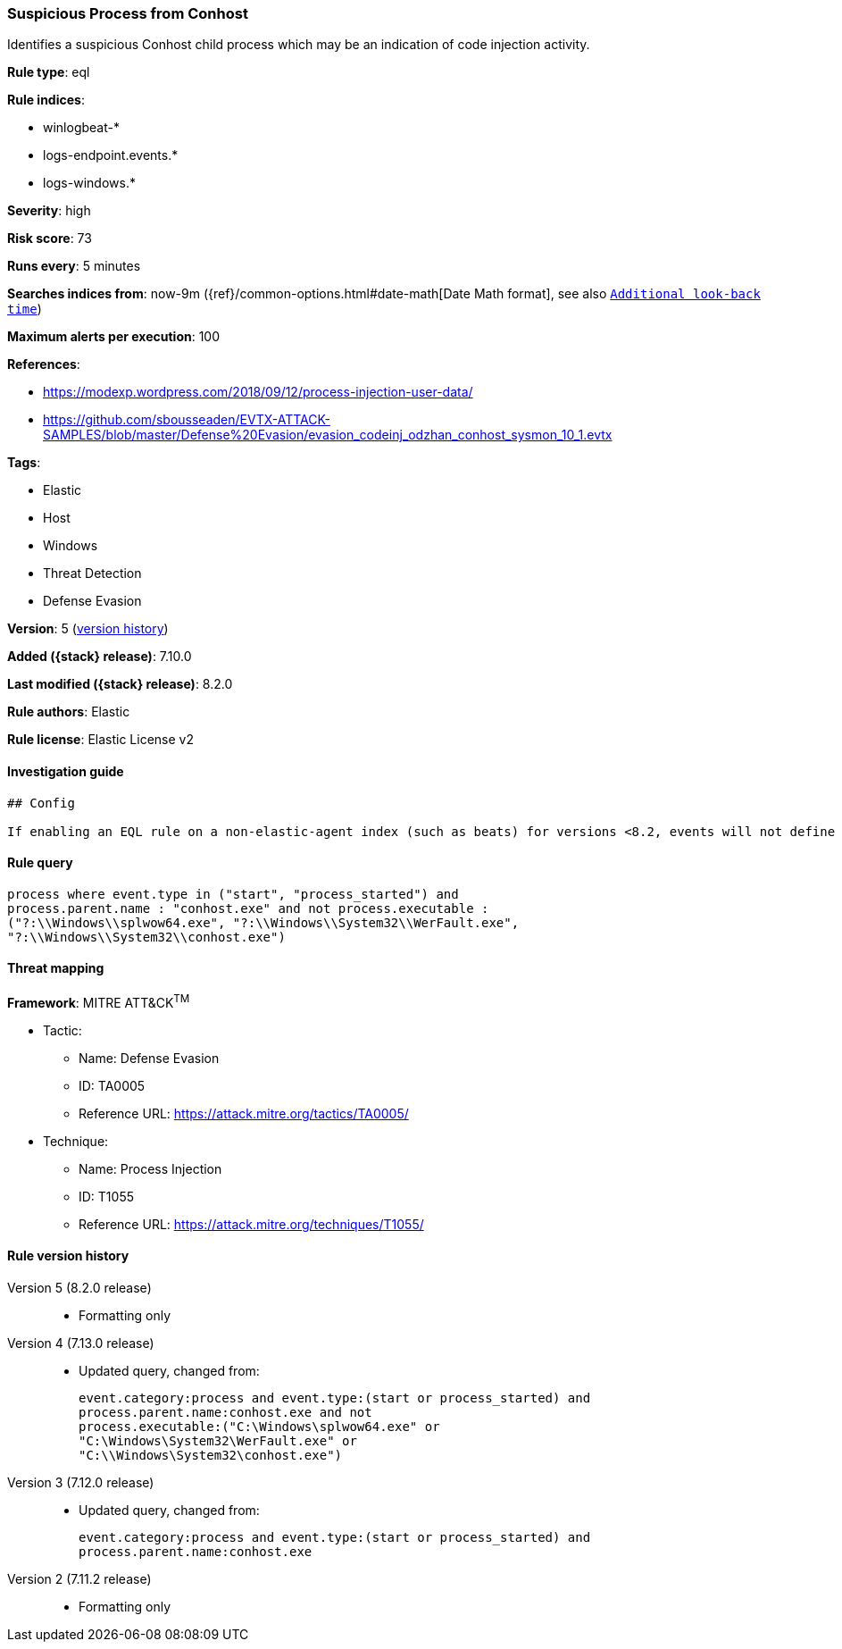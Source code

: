 [[suspicious-process-from-conhost]]
=== Suspicious Process from Conhost

Identifies a suspicious Conhost child process which may be an indication of code injection activity.

*Rule type*: eql

*Rule indices*:

* winlogbeat-*
* logs-endpoint.events.*
* logs-windows.*

*Severity*: high

*Risk score*: 73

*Runs every*: 5 minutes

*Searches indices from*: now-9m ({ref}/common-options.html#date-math[Date Math format], see also <<rule-schedule, `Additional look-back time`>>)

*Maximum alerts per execution*: 100

*References*:

* https://modexp.wordpress.com/2018/09/12/process-injection-user-data/
* https://github.com/sbousseaden/EVTX-ATTACK-SAMPLES/blob/master/Defense%20Evasion/evasion_codeinj_odzhan_conhost_sysmon_10_1.evtx

*Tags*:

* Elastic
* Host
* Windows
* Threat Detection
* Defense Evasion

*Version*: 5 (<<suspicious-process-from-conhost-history, version history>>)

*Added ({stack} release)*: 7.10.0

*Last modified ({stack} release)*: 8.2.0

*Rule authors*: Elastic

*Rule license*: Elastic License v2

==== Investigation guide


[source,markdown]
----------------------------------
## Config

If enabling an EQL rule on a non-elastic-agent index (such as beats) for versions <8.2, events will not define `event.ingested` and default fallback for EQL rules was not added until 8.2, so you will need to add a custom pipeline to populate `event.ingested` to @timestamp for this rule to work.

----------------------------------


==== Rule query


[source,js]
----------------------------------
process where event.type in ("start", "process_started") and
process.parent.name : "conhost.exe" and not process.executable :
("?:\\Windows\\splwow64.exe", "?:\\Windows\\System32\\WerFault.exe",
"?:\\Windows\\System32\\conhost.exe")
----------------------------------

==== Threat mapping

*Framework*: MITRE ATT&CK^TM^

* Tactic:
** Name: Defense Evasion
** ID: TA0005
** Reference URL: https://attack.mitre.org/tactics/TA0005/
* Technique:
** Name: Process Injection
** ID: T1055
** Reference URL: https://attack.mitre.org/techniques/T1055/

[[suspicious-process-from-conhost-history]]
==== Rule version history

Version 5 (8.2.0 release)::
* Formatting only

Version 4 (7.13.0 release)::
* Updated query, changed from:
+
[source, js]
----------------------------------
event.category:process and event.type:(start or process_started) and
process.parent.name:conhost.exe and not
process.executable:("C:\Windows\splwow64.exe" or
"C:\Windows\System32\WerFault.exe" or
"C:\\Windows\System32\conhost.exe")
----------------------------------

Version 3 (7.12.0 release)::
* Updated query, changed from:
+
[source, js]
----------------------------------
event.category:process and event.type:(start or process_started) and
process.parent.name:conhost.exe
----------------------------------

Version 2 (7.11.2 release)::
* Formatting only


